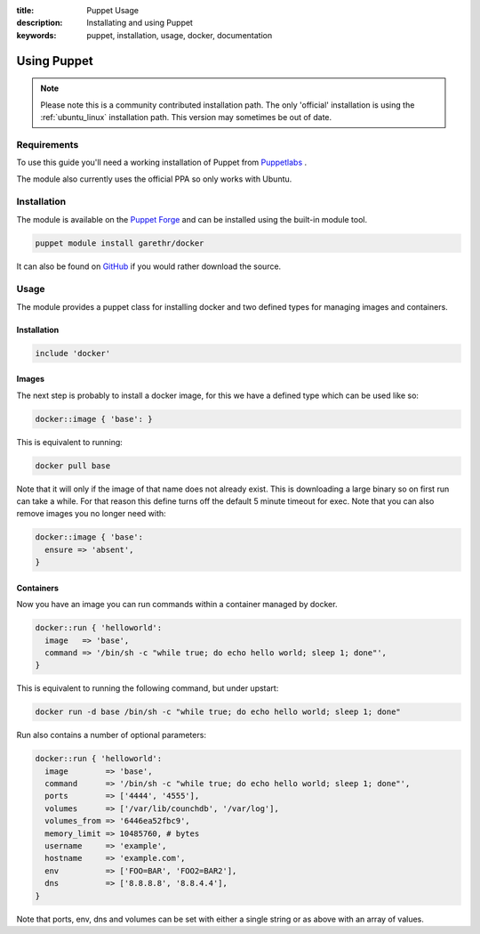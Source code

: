 :title: Puppet Usage
:description: Installating and using Puppet
:keywords: puppet, installation, usage, docker, documentation

.. _install_using_puppet:

Using Puppet
=============

.. note::

   Please note this is a community contributed installation path. The only 'official' installation is using the
   :ref:`ubuntu_linux` installation path. This version may sometimes be out of date.

Requirements
------------

To use this guide you'll need a working installation of Puppet from `Puppetlabs <https://www.puppetlabs.com>`_ .

The module also currently uses the official PPA so only works with Ubuntu.

Installation
------------

The module is available on the `Puppet Forge <https://forge.puppetlabs.com/garethr/docker/>`_
and can be installed using the built-in module tool.

.. code-block:: bash

   puppet module install garethr/docker

It can also be found on `GitHub <https://www.github.com/garethr/garethr-docker>`_ 
if you would rather download the source.

Usage
-----

The module provides a puppet class for installing docker and two defined types
for managing images and containers.

Installation
~~~~~~~~~~~~

.. code-block:: ruby

  include 'docker'

Images
~~~~~~

The next step is probably to install a docker image, for this we have a
defined type which can be used like so:

.. code-block:: ruby

  docker::image { 'base': }

This is equivalent to running:

.. code-block:: bash

  docker pull base

Note that it will only if the image of that name does not already exist.
This is downloading a large binary so on first run can take a while.
For that reason this define turns off the default 5 minute timeout
for exec. Note that you can also remove images you no longer need with:

.. code-block:: ruby

  docker::image { 'base':
    ensure => 'absent',
  }

Containers
~~~~~~~~~~

Now you have an image you can run commands within a container managed by
docker.

.. code-block:: ruby

  docker::run { 'helloworld':
    image   => 'base',
    command => '/bin/sh -c "while true; do echo hello world; sleep 1; done"',
  }

This is equivalent to running the following command, but under upstart:

.. code-block:: bash

  docker run -d base /bin/sh -c "while true; do echo hello world; sleep 1; done"

Run also contains a number of optional parameters:

.. code-block:: ruby

  docker::run { 'helloworld':
    image        => 'base',
    command      => '/bin/sh -c "while true; do echo hello world; sleep 1; done"',
    ports        => ['4444', '4555'],
    volumes      => ['/var/lib/counchdb', '/var/log'],
    volumes_from => '6446ea52fbc9',
    memory_limit => 10485760, # bytes
    username     => 'example',
    hostname     => 'example.com',
    env          => ['FOO=BAR', 'FOO2=BAR2'],
    dns          => ['8.8.8.8', '8.8.4.4'],
  }

Note that ports, env, dns and volumes can be set with either a single string
or as above with an array of values.
